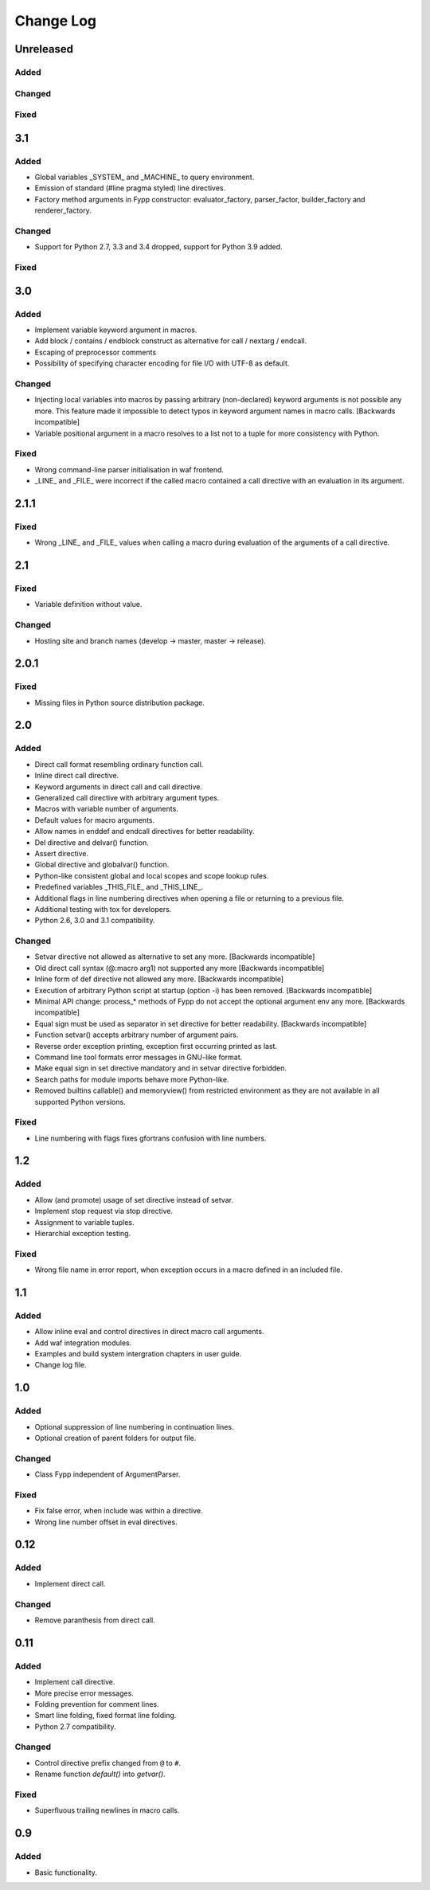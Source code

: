 ==========
Change Log
==========


Unreleased
==========

Added
-----


Changed
-------


Fixed
-----


3.1
===

Added
-----

* Global variables _SYSTEM_ and _MACHINE_ to query environment.

* Emission of standard (#line pragma styled) line directives.

* Factory method arguments in Fypp constructor: evaluator_factory,
  parser_factor, builder_factory and renderer_factory.


Changed
-------

* Support for Python 2.7, 3.3 and 3.4 dropped, support for Python 3.9 added.


Fixed
-----


3.0
===

Added
-----

* Implement variable keyword argument in macros.

* Add block / contains / endblock construct as alternative for call / nextarg /
  endcall.

* Escaping of preprocessor comments

* Possibility of specifying character encoding for file I/O with UTF-8 as
  default.


Changed
-------

* Injecting local variables into macros by passing arbitrary (non-declared)
  keyword arguments is not possible any more. This feature made it impossible to
  detect typos in keyword argument names in macro calls. [Backwards
  incompatible]

* Variable positional argument in a macro resolves to a list not to a tuple for
  more consistency with Python.


Fixed
-----

* Wrong command-line parser initialisation in waf frontend.

* _LINE_ and _FILE_ were incorrect if the called macro contained a call
  directive with an evaluation in its argument.


2.1.1
=====

Fixed
-----

* Wrong _LINE_ and _FILE_ values when calling a macro during evaluation of the
  arguments of a call directive.


2.1
===

Fixed
-----

* Variable definition without value.


Changed
-------

* Hosting site and branch names (develop -> master, master -> release).


2.0.1
=====

Fixed
-----

* Missing files in Python source distribution package.


2.0
===

Added
-----

* Direct call format resembling ordinary function call.

* Inline direct call directive.

* Keyword arguments in direct call and call directive.

* Generalized call directive with arbitrary argument types.

* Macros with variable number of arguments.

* Default values for macro arguments.

* Allow names in enddef and endcall directives for better readability.

* Del directive and delvar() function.

* Assert directive.

* Global directive and globalvar() function.

* Python-like consistent global and local scopes and scope lookup rules.

* Predefined variables _THIS_FILE_ and _THIS_LINE_.

* Additional flags in line numbering directives when opening a file or returning
  to a previous file.

* Additional testing with tox for developers.

* Python 2.6, 3.0 and 3.1 compatibility.


Changed
-------

* Setvar directive not allowed as alternative to set any more. [Backwards
  incompatible]

* Old direct call syntax (@:macro arg1) not supported any more [Backwards
  incompatible]

* Inline form of def directive not allowed any more. [Backwards incompatible]

* Execution of arbitrary Python script at startup (option -i) has been
  removed. [Backwards incompatible]

* Minimal API change: process_* methods of Fypp do not accept the optional
  argument env any more. [Backwards incompatible]

* Equal sign must be used as separator in set directive for better
  readability. [Backwards incompatible]

* Function setvar() accepts arbitrary number of argument pairs.

* Reverse order exception printing, exception first occurring printed as last.

* Command line tool formats error messages in GNU-like format.

* Make equal sign in set directive mandatory and in setvar directive forbidden.

* Search paths for module imports behave more Python-like.

* Removed builtins callable() and memoryview() from restricted environment as they
  are not available in all supported Python versions.


Fixed
-----

* Line numbering with flags fixes gfortrans confusion with line numbers.


1.2
===

Added
-----

* Allow (and promote) usage of set directive instead of setvar.

* Implement stop request via stop directive.

* Assignment to variable tuples.

* Hierarchial exception testing.


Fixed
-----

* Wrong file name in error report, when exception occurs in a macro defined in
  an included file.


1.1
===

Added
-----

* Allow inline eval and control directives in direct macro call arguments.

* Add waf integration modules.

* Examples and build system intergration chapters in user guide.

* Change log file.


1.0
===

Added
-----

* Optional suppression of line numbering in continuation lines.

* Optional creation of parent folders for output file.


Changed
-------

* Class Fypp independent of ArgumentParser.


Fixed
-----

* Fix false error, when include was within a directive.

* Wrong line number offset in eval directives.


0.12
====

Added
-----

* Implement direct call.


Changed
-------

* Remove paranthesis from direct call.


0.11
====

Added
-----

* Implement call directive.

* More precise error messages.

* Folding prevention for comment lines.

* Smart line folding, fixed format line folding.

* Python 2.7 compatibility.


Changed
-------

* Control directive prefix changed from ``@`` to ``#``.

* Rename function `default()` into `getvar()`.


Fixed
-----

* Superfluous trailing newlines in macro calls.


0.9
===

Added
-----

* Basic functionality.
